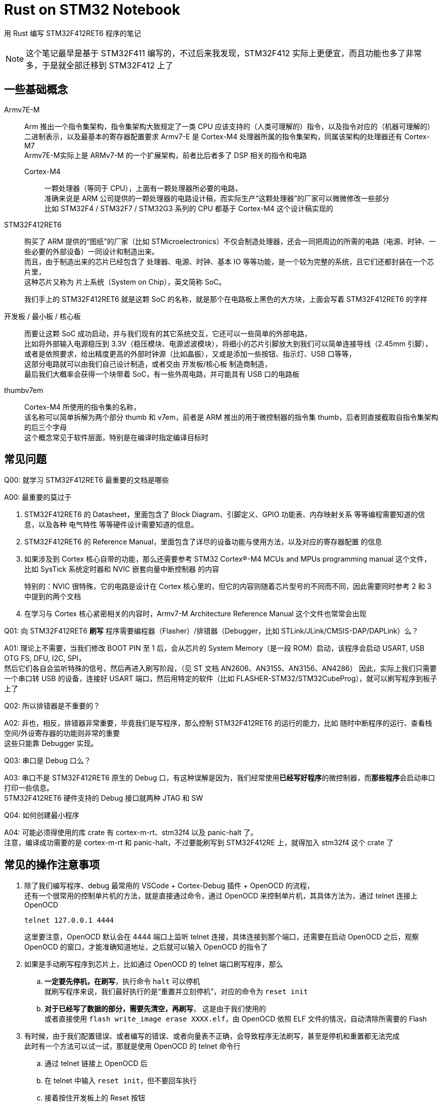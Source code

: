 = Rust on STM32 Notebook

用 Rust 编写 STM32F412RET6 程序的笔记

[NOTE]
====
这个笔记最早是基于 STM32F411 编写的，不过后来我发现，STM32F412 实际上更便宜，而且功能也多了非常多，于是就全部迁移到 STM32F412 上了
====

== 一些基础概念

Armv7E-M::
Arm 推出一个指令集架构，指令集架构大致规定了一类 CPU 应该支持的（人类可理解的）指令，以及指令对应的（机器可理解的）二进制表示，以及最基本的寄存器配置要求
Armv7-E 是 Cortex-M4 处理器所属的指令集架构，同属该架构的处理器还有 Cortex-M7 +
Armv7E-M实际上是 ARMv7-M 的一个扩展架构，前者比后者多了 DSP 相关的指令和电路

Cortex-M4:::
一颗处理器（等同于 CPU），上面有一颗处理器所必要的电路， +
准确来说是 ARM 公司提供的一颗处理器的电路设计稿，而实际生产“这颗处理器”的厂家可以微微修改一些部分 +
比如 STM32F4 / STM32F7 / STM32G3 系列的 CPU 都基于 Cortex-M4 这个设计稿实现的

STM32F412RET6::
购买了 ARM 提供的“图纸”的厂家（比如 STMicroelectronics）不仅会制造处理器，还会一同把周边的所需的电路（电源、时钟、一些必要的外部设备）一同设计和制造出来。 +
而且，由于制造出来的芯片已经包含了 处理器、电源、时钟、基本 IO 等等功能，是一个较为完整的系统，且它们还都封装在一个芯片里， +
这种芯片又称为 片上系统（System on Chip），英文简称 SoC。
+
我们手上的 STM32F412RET6 就是这颗 SoC 的名称，就是那个在电路板上黑色的大方块，上面会写着 STM32F412RET6 的字样

开发板 / 最小板 / 核心板::
而要让这颗 SoC 成功启动，并与我们现有的其它系统交互，它还可以一些简单的外部电路， +
比如将外部输入电源稳压到 3.3V（稳压模块、电源滤波模块），将细小的芯片引脚放大到我们可以简单连接导线（2.45mm 引脚），或者是依照要求，给出精度更高的外部时钟源（比如晶振），又或是添加一些按钮、指示灯、USB 口等等， +
这部分电路就可以由我们自己设计制造，或者交由 开发板/核心板 制造商制造， +
最后我们大概率会获得一个块带着 SoC，有一些外周电路，并可能具有 USB 口的电路板

thumbv7em::
Cortex-M4 所使用的指令集的名称， +
该名称可以简单拆解为两个部分 thumb 和 v7em，前者是 ARM 推出的用于微控制器的指令集 thumb，后者则直接截取自指令集架构的后三个字母 +
这个概念常见于软件层面，特别是在编译时指定编译目标时

== 常见问题

Q00: 就学习 STM32F412RET6 最重要的文档是哪些

A00: 最重要的莫过于

. STM32F412RET6 的 Datasheet，里面包含了 Block Diagram、引脚定义、GPIO 功能表、内存映射关系 等等编程需要知道的信息，以及各种 电气特性 等等硬件设计需要知道的信息。

. STM32F412RET6 的 Reference Manual，里面包含了详尽的设备功能与使用方法，以及对应的寄存器配置 的信息

. 如果涉及到 Cortex 核心自带的功能，那么还需要参考 STM32 Cortex®-M4 MCUs and MPUs programming manual 这个文件， +
比如 SysTick 系统定时器和 NVIC 嵌套向量中断控制器 的内容
+
特别的：NVIC 很特殊，它的电路是设计在 Cortex 核心里的，但它的内容则随着芯片型号的不同而不同，因此需要同时参考 2 和 3 中提到的两个文档

. 在学习与 Cortex 核心紧密相关的内容时，Armv7-M Architecture Reference Manual 这个文件也常常会出现

Q01: 向 STM32F412RET6 **刷写** 程序需要编程器（Flasher）/排错器（Debugger，比如 STLink/JLink/CMSIS-DAP/DAPLink）么？

A01: 理论上不需要，当我们修改 BOOT PIN 至 1 后，会从芯片的 System Memory（是一段 ROM）启动，该程序会启动 USART, USB OTG FS, DFU, I2C, SPI， +
然后它们各自会监听特殊的信号，然后再进入刷写阶段，（见 ST 文档 AN2606、AN3155、AN3156、AN4286）
因此，实际上我们只需要一个串口转 USB 的设备，连接好 USART 端口，然后用特定的软件（比如 FLASHER-STM32/STM32CubeProg），就可以刷写程序到板子上了

Q02: 所以排错器是不重要的？

A02: 非也，相反，排错器非常重要，毕竟我们是写程序，那么控制 STM32F412RET6 的运行的能力，比如 随时中断程序的运行、查看栈空间/外设寄存器的功能则非常的重要 +
这些只能靠 Debugger 实现。

Q03: 串口是 Debug 口么？

A03: 串口不是 STM32F412RET6 原生的 Debug 口，有这种误解是因为，我们经常使用**已经写好程序**的微控制器，而**那些程序**会启动串口打印一些信息。 +
STM32F412RET6 硬件支持的 Debug 接口就两种 JTAG 和 SW

Q04: 如何创建最小程序

A04: 可能必须得使用的库 crate 有 cortex-m-rt、stm32f4 以及 panic-halt 了。 +
注意，编译成功需要的是 cortex-m-rt 和 panic-halt，不过要能刷写到 STM32F412RE 上，就得加入 stm32f4 这个 crate 了

== 常见的操作注意事项

. 除了我们编写程序、debug 最常用的 VSCode + Cortex-Debug 插件 + OpenOCD 的流程， +
还有一个很常用的控制单片机的方法，就是直接通过命令，通过 OpenOCD 来控制单片机，其具体方法为，通过 telnet 连接上 OpenOCD
+
```sh
telnet 127.0.0.1 4444
```
+
这里要注意，OpenOCD 默认会在 4444 端口上监听 telnet 连接，具体连接到那个端口，还需要在启动 OpenOCD 之后，观察 OpenOCD 的窗口，才能准确知道地址，之后就可以输入 OpenOCD 的指令了

. 如果是手动刷写程序到芯片上，比如通过 OpenOCD 的 telnet 端口刷写程序，那么
.. **一定要先停机，在刷写**，执行命令 `halt` 可以停机 +
就刷写程序来说，我们最好执行的是“重置并立刻停机”，对应的命令为 `reset init`
.. **对于已经写了数据的部分，需要先清空，再刷写**， 这是由于我们使用的 +
或者直接使用 `flash write_image erase XXXX.elf`，由 OpenOCD 依照 ELF 文件的情况，自动清除所需要的 Flash

. 有时候，由于我们配置错误、或者编写的错误、或者向量表不正确，会导致程序无法刷写，甚至是停机和重置都无法完成 +
此时有一个方法可以试一试，那就是使用 OpenOCD 的 telnet 命令行
.. 通过 telnet 链接上 OpenOCD 后
.. 在 telnet 中输入 `reset init`，但不要回车执行
.. 接着按住开发板上的 Reset 按钮
.. 按回车键执行 `reset init`，之后立刻松开 Reset 按钮
+
此时，OpenOCD 大概率会出现 +
`[stm32f4x.cpu] halted due to debug-request, current mode: Thread` +
这就表示我们停机成功了 +
然后我们就可以正常执行刷写流程，将正确的程序刷写到 Flash 中了

. 在 VSCode 插件 Cortex-Debug 脱离 OpenOCD 的时候，一般会将 cortex 核心置于 halt 状态 +
此时可在 OpenOCD 的 telnet 中使用 `resume` 命令，让 cortex 核心继续运行

. 如果为了排查问题（比如检测 ELF 包含的 segments 的状态）要保留编译过程中输出的中间文件（比如 单个 .rs 源文件编译出来的 .o 文件） +
我们可以使用以下执行进行编译
+
[source, bash]
----
cargo rustc --bin <bin 类型源码名> -- emit=obj
----
+
让 rustc 在编译后保留 .o 文件，该文件会留存在 **target/<target-triple>/dep/** 目录下 +
之后我们就可以通过 `readelf` 简单读取 ELF 文件的“各种”头部信息，或者通过 `arm-none-eabi-objdump` 命令详细解析 ELF 文件的内容，常见的参数搭配有

** 读取 ELF 文件中，每个节头记录的数据
+
[source, bash]
----
readelf --program-headers <ELF 文件>
----

** 将整个 ELF 文件的内容以 HEX 的格式、分节的方式 dump 下来，若遇到可执行的节，则反汇编其内容，在解析符号时，将 rustc 使用的“转义字符”“反转义回来”，并配上对应的源码
+
[source, bash]
----
arm-none-eabi-objdump --full-content --disassemble --demangle=rust --source <ELF 文件> > <输出文件>
----
+
若希望仅展示某个节，则可以追加参数 `--section <节名>`，若不需非可执行节之外的节的内容，则可以去掉 `--full-content` 参数

== 常见的 OpenOCD 指令

help [<命令>]::
查看简单的帮助

stm32f4x.cpu curstate::
查看 stm32f4x cortex 内核的当前的运行状态

halt::
让 cortex 核心立即在当前的执行状态下停机（暂停运行）

resume::
让 cortex 核心从当前的状态继续运行

reset [run|halt|init]::
重置 cortex 核心的运行状态，并依照参数将核心的运行模式设置为
+
--
run:::
直接运行程序
halt:::
重置之后立刻停机
init:::
重置之后立刻停机，但会执行 reset-init 脚本 +
reset-init 一般出现在 openocd/script/board 和 openocd/script/target 下的 .cfg 文件中 +
常用于在目标 MCU 重置之后，简单设置与 debug 相关的配置
--
+
不给出参数时，等价于 reset run

read_memory <address> <width> <count>::
从指定的地址开始，以给定的位数（8/16/32 位）连续读取指定个数的数据 +
这个命令常用于检查寄存器的状态

write_memory <address> <width> <data>::
在指定的地址，以给的定的位数，写入一个数据 +
这个命令常用于修改寄存器的状态

debug_level [0|1|2|3|4]::
OpenOCD 返回的 debug 信息的详细程度
+
--
0:::
仅显示 Error
1:::
显示 Error 和 Warning
2:::
显示 Error、Warning 和 Info
3:::
显示 Error、Warning、Info 和 Debug
4:::
显示 Error、Warning、Info、Debug 以及低层级 debug 信息
--
+
不带参数时，显示当前的 debug_level
默认级别为 2

stm32f4x.cpu arp_examine:::
当你的 DAPLink 无法自动检测到开发板时，使用该命令，可以强制 OpenOCD 再次检测目标板 +
这个方法在测试低功耗模式（low-power mode）时会比较有用

rtt start::
启动 RTT +
这个命令本身，其实非常的常用，但经常出现在启动脚本里出现，反而不太需要手动输入 +
这里记录下来，主要是为了目标板处于低功耗模式时，可能需要手动，因为在低功耗模式下，OpenOCD 可能并无法正确检测到开发板，也因此无法检测 RTT 的状态，因此，一般来说，我们在 arp_examine 之后，可以接一个 rrt start 来让 OpenOCD 读取到 RTT 的信息
